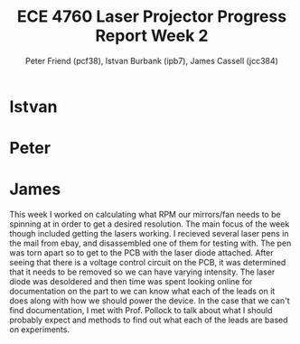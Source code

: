#+TITLE: ECE 4760 Laser Projector Progress Report Week 2
#+AUTHOR: Peter Friend (pcf38), Istvan Burbank (ipb7), James Cassell (jcc384)
#+OPTIONS: toc:nil

* Istvan

* Peter

* James

This week I worked on calculating what RPM our mirrors/fan needs to be spinning at in order to get a desired resolution.
The main focus of the week though included getting the lasers working.
I recieved several laser pens in the mail from ebay, and disassembled one of them for testing with.
The pen was torn apart so to get to the PCB with the laser diode attached.
After seeing that there is a voltage control circuit on the PCB, it was determined that it needs to be removed so we can have varying intensity.
The laser diode was desoldered and then time was spent looking online for documentation on the part to we can know what each of the leads on it does along with how we should power the device.
In the case that we can't find documentation, I met with Prof. Pollock to talk about what I should probably expect and methods to find out what each of the leads are based on experiments.
